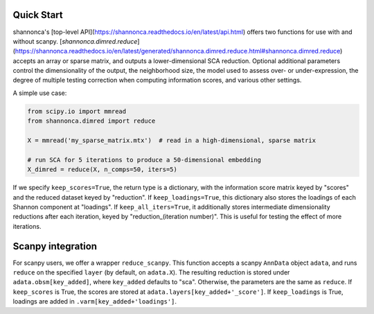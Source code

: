 Quick Start 
=======================

shannonca's [top-level API](https://shannonca.readthedocs.io/en/latest/api.html) offers two functions for use with and without scanpy. [`shannonca.dimred.reduce`](https://shannonca.readthedocs.io/en/latest/generated/shannonca.dimred.reduce.html#shannonca.dimred.reduce) accepts an array or sparse matrix, and outputs a lower-dimensional SCA reduction. Optional additional parameters control the dimensionality of the output, the neighborhood size, the model used to assess over- or under-expression, the degree of multiple testing correction when computing information scores, and various other settings. 

A simple use case:

.. code-block:: python

  from scipy.io import mmread
  from shannonca.dimred import reduce

  X = mmread('my_sparse_matrix.mtx')  # read in a high-dimensional, sparse matrix

  # run SCA for 5 iterations to produce a 50-dimensional embedding
  X_dimred = reduce(X, n_comps=50, iters=5)


If we specify ``keep_scores=True``, the return type is a dictionary, with the information score matrix keyed by  "scores" and the reduced dataset keyed by "reduction". If ``keep_loadings=True``, this dictionary also stores the loadings of each Shannon component at "loadings". If ``keep_all_iters=True``, it additionally stores intermediate dimensionality reductions after each iteration, keyed by "reduction_(iteration number)". This is useful for testing the effect of more iterations.

Scanpy integration
=========================

For scanpy users, we offer a wrapper ``reduce_scanpy``. This function accepts a scanpy ``AnnData`` object ``adata``, and runs ``reduce`` on the specified ``layer`` (by default, on ``adata.X``). The resulting reduction is stored under ``adata.obsm[key_added]``, where ``key_added`` defaults to "sca". Otherwise, the parameters are the same as ``reduce``. If ``keep_scores`` is True, the scores are stored at ``adata.layers[key_added+'_score']``. If ``keep_loadings`` is True, loadings are added in ``.varm[key_added+'loadings']``. 

